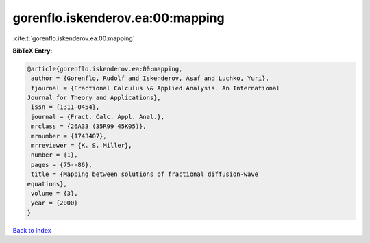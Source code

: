 gorenflo.iskenderov.ea:00:mapping
=================================

:cite:t:`gorenflo.iskenderov.ea:00:mapping`

**BibTeX Entry:**

.. code-block:: bibtex

   @article{gorenflo.iskenderov.ea:00:mapping,
    author = {Gorenflo, Rudolf and Iskenderov, Asaf and Luchko, Yuri},
    fjournal = {Fractional Calculus \& Applied Analysis. An International
   Journal for Theory and Applications},
    issn = {1311-0454},
    journal = {Fract. Calc. Appl. Anal.},
    mrclass = {26A33 (35R99 45K05)},
    mrnumber = {1743407},
    mrreviewer = {K. S. Miller},
    number = {1},
    pages = {75--86},
    title = {Mapping between solutions of fractional diffusion-wave
   equations},
    volume = {3},
    year = {2000}
   }

`Back to index <../By-Cite-Keys.html>`__
